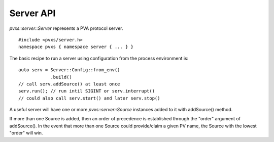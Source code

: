Server API
==========

`pvxs::server::Server` represents a PVA protocol server. :: 

    #include <pvxs/server.h>
    namespace pvxs { namespace server { ... } }

The basic recipe to run a server using configuration from the process environment is: ::

    auto serv = Server::Config::from_env()
                .build()
    // call serv.addSource() at least once
    serv.run(); // run intil SIGINT or serv.interrupt()
    // could also call serv.start() and later serv.stop()

A useful server will have one or more `pvxs::server::Source` instances added to it with
addSource() method.

If more than one Source is added, then an order of precedence is established through
the "order" argument of addSource().  In the event that more than one Source could
provide/claim a given PV name, the Source with the lowest "order" will win.

.. doxygenclass:: pvxs::server::Server
    :members:
